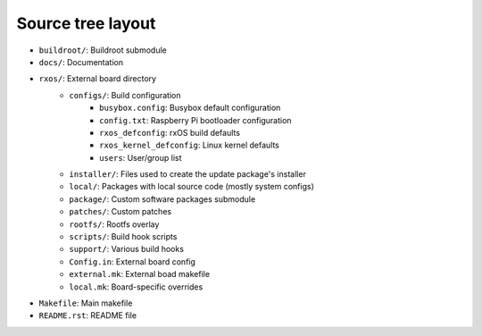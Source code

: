 Source tree layout
==================

- ``buildroot/``: Buildroot submodule
- ``docs/``: Documentation
- ``rxos/``: External board directory
    - ``configs/``: Build configuration
          - ``busybox.config``: Busybox default configuration
          - ``config.txt``: Raspberry Pi bootloader configuration
          - ``rxos_defconfig``: rxOS build defaults
          - ``rxos_kernel_defconfig``: Linux kernel defaults
          - ``users``: User/group list
    - ``installer/``: Files used to create the update package's installer
    - ``local/``: Packages with local source code (mostly system configs)
    - ``package/``: Custom software packages submodule
    - ``patches/``: Custom patches
    - ``rootfs/``: Rootfs overlay
    - ``scripts/``: Build hook scripts
    - ``support/``: Various build hooks
    - ``Config.in``: External board config
    - ``external.mk``: External boad makefile
    - ``local.mk``: Board-specific overrides
- ``Makefile``: Main makefile
- ``README.rst``: README file
